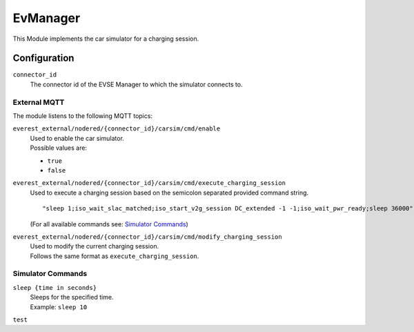 .. _everest_modules_handwritten_EvManager:

=====
EvManager
=====

This Module implements the car simulator for a charging session.

Configuration
_____________

``connector_id``
    The connector id of the EVSE Manager
    to which the simulator connects to.

External MQTT
-------------

The module listens to the following MQTT topics:

``everest_external/nodered/{connector_id}/carsim/cmd/enable``
    | Used to enable the car simulator.
    | Possible values are:

    - ``true``
    - ``false``

``everest_external/nodered/{connector_id}/carsim/cmd/execute_charging_session``
    | Used to execute a charging session based on the semicolon separated provided command string.
    ::

        "sleep 1;iso_wait_slac_matched;iso_start_v2g_session DC_extended -1 -1;iso_wait_pwr_ready;sleep 36000"

    | (For all available commands see: `Simulator Commands`_)

``everest_external/nodered/{connector_id}/carsim/cmd/modify_charging_session``
    | Used to modify the current charging session.
    | Follows the same format as ``execute_charging_session``.

Simulator Commands
------------------
``sleep {time in seconds}``
    | Sleeps for the specified time.
    | Example: ``sleep 10``
``test``
